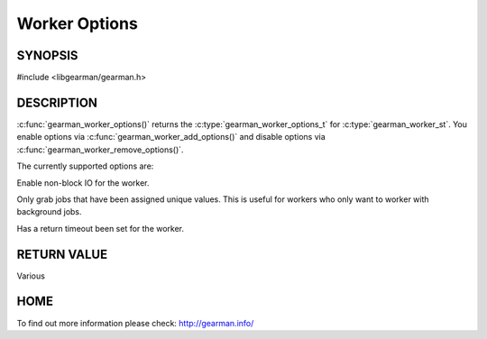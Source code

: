 ==============
Worker Options
==============


--------
SYNOPSIS
--------

#include <libgearman/gearman.h>

.. c:function:: gearman_worker_options_t gearman_worker_options(const gearman_worker_st *worker)


.. c:function:: void gearman_worker_add_options(gearman_worker_st *worker, gearman_worker_options_t options)

.. c:function:: void gearman_worker_remove_options(gearman_worker_st *worker, gearman_worker_options_t options)

.. c:function:: void gearman_worker_set_options(gearman_worker_st *worker, gearman_worker_options_t options)

.. deprecated:: 0.21


-----------
DESCRIPTION
-----------

:c:func:`gearman_worker_options()` returns the :c:type:`gearman_worker_options_t` for :c:type:`gearman_worker_st`. You enable options via :c:func:`gearman_worker_add_options()` and disable options via :c:func:`gearman_worker_remove_options()`.  



The currently supported options are:

.. c:type: GEARMAN_WORKER_NON_BLOCKING
  :option: deprecated

Enable non-block IO for the worker.

.. c:type:: GEARMAN_WORKER_GRAB_UNIQ

Only grab jobs that have been assigned unique values. This is useful for workers who only want to worker with background jobs.

.. c:type:: GEARMAN_WORKER_TIMEOUT_RETURN

Has a return timeout been set for the worker.

------------
RETURN VALUE
------------

Various

----
HOME
----

To find out more information please check:
`http://gearman.info/ <http://gearman.info/>`_

.. seealso::

  :manpage:`gearmand(8)` :manpage:`libgearman(3)`

